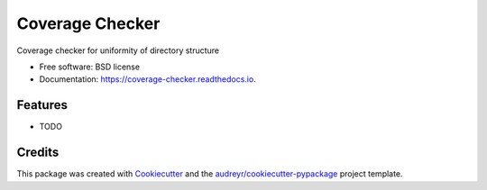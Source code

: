 ================
Coverage Checker
================


.. image:: https://img.shields.io/pypi/v/coverage-checker.svg
        :target: https://pypi.python.org/pypi/coverage-checker

.. image:: https://img.shields.io/travis/agstephens/coverage-checker.svg
        :target: https://travis-ci.org/agstephens/coverage-checker

.. image:: https://readthedocs.org/projects/coverage-checker/badge/?version=latest
        :target: https://coverage-checker.readthedocs.io/en/latest/?badge=latest
        :alt: Documentation Status




Coverage checker for uniformity of directory structure


* Free software: BSD license
* Documentation: https://coverage-checker.readthedocs.io.


Features
--------

* TODO

Credits
-------

This package was created with Cookiecutter_ and the `audreyr/cookiecutter-pypackage`_ project template.

.. _Cookiecutter: https://github.com/audreyr/cookiecutter
.. _`audreyr/cookiecutter-pypackage`: https://github.com/audreyr/cookiecutter-pypackage
